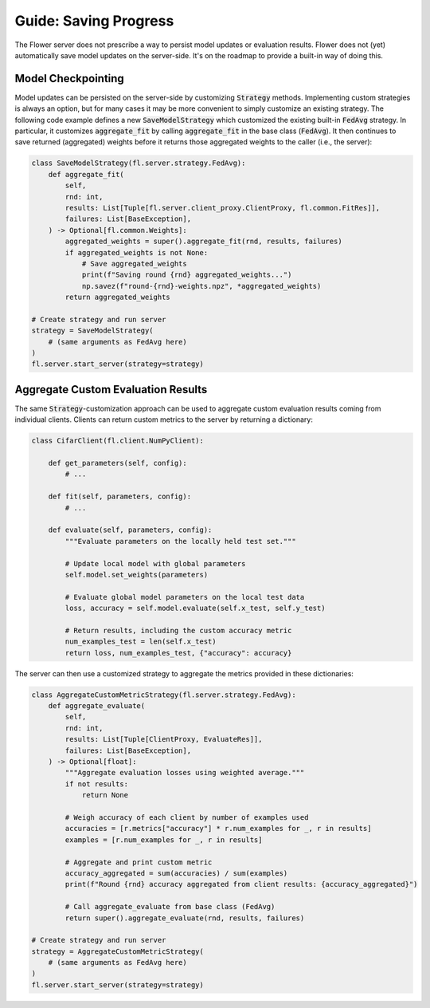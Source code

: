 Guide: Saving Progress
======================

The Flower server does not prescribe a way to persist model updates or evaluation results.
Flower does not (yet) automatically save model updates on the server-side.
It's on the roadmap to provide a built-in way of doing this.

Model Checkpointing
-------------------

Model updates can be persisted on the server-side by customizing :code:`Strategy` methods.
Implementing custom strategies is always an option, but for many cases it may be more convenient to simply customize an existing strategy.
The following code example defines a new :code:`SaveModelStrategy` which customized the existing built-in :code:`FedAvg` strategy.
In particular, it customizes :code:`aggregate_fit` by calling :code:`aggregate_fit` in the base class (:code:`FedAvg`).
It then continues to save returned (aggregated) weights before it returns those aggregated weights to the caller (i.e., the server):

.. code-block:: python

    class SaveModelStrategy(fl.server.strategy.FedAvg):
        def aggregate_fit(
            self,
            rnd: int,
            results: List[Tuple[fl.server.client_proxy.ClientProxy, fl.common.FitRes]],
            failures: List[BaseException],
        ) -> Optional[fl.common.Weights]:
            aggregated_weights = super().aggregate_fit(rnd, results, failures)
            if aggregated_weights is not None:
                # Save aggregated_weights
                print(f"Saving round {rnd} aggregated_weights...")
                np.savez(f"round-{rnd}-weights.npz", *aggregated_weights)
            return aggregated_weights

    # Create strategy and run server
    strategy = SaveModelStrategy(
        # (same arguments as FedAvg here)
    )
    fl.server.start_server(strategy=strategy)

Aggregate Custom Evaluation Results
-----------------------------------

The same :code:`Strategy`-customization approach can be used to aggregate custom evaluation results coming from individual clients.
Clients can return custom metrics to the server by returning a dictionary:

.. code-block:: python

    class CifarClient(fl.client.NumPyClient):

        def get_parameters(self, config):
            # ...

        def fit(self, parameters, config):
            # ...

        def evaluate(self, parameters, config):
            """Evaluate parameters on the locally held test set."""

            # Update local model with global parameters
            self.model.set_weights(parameters)

            # Evaluate global model parameters on the local test data
            loss, accuracy = self.model.evaluate(self.x_test, self.y_test)

            # Return results, including the custom accuracy metric
            num_examples_test = len(self.x_test)
            return loss, num_examples_test, {"accuracy": accuracy}

The server can then use a customized strategy to aggregate the metrics provided in these dictionaries:

.. code-block:: python

    class AggregateCustomMetricStrategy(fl.server.strategy.FedAvg):
        def aggregate_evaluate(
            self,
            rnd: int,
            results: List[Tuple[ClientProxy, EvaluateRes]],
            failures: List[BaseException],
        ) -> Optional[float]:
            """Aggregate evaluation losses using weighted average."""
            if not results:
                return None
            
            # Weigh accuracy of each client by number of examples used
            accuracies = [r.metrics["accuracy"] * r.num_examples for _, r in results]
            examples = [r.num_examples for _, r in results]
            
            # Aggregate and print custom metric
            accuracy_aggregated = sum(accuracies) / sum(examples)
            print(f"Round {rnd} accuracy aggregated from client results: {accuracy_aggregated}")

            # Call aggregate_evaluate from base class (FedAvg)
            return super().aggregate_evaluate(rnd, results, failures)

    # Create strategy and run server
    strategy = AggregateCustomMetricStrategy(
        # (same arguments as FedAvg here)
    )
    fl.server.start_server(strategy=strategy)
